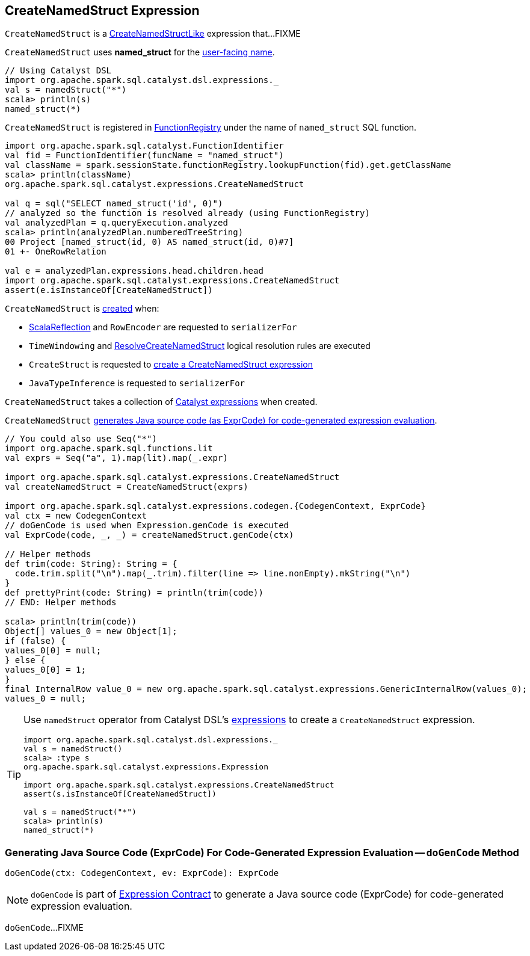 == [[CreateNamedStruct]] CreateNamedStruct Expression

`CreateNamedStruct` is a <<spark-sql-Expression-CreateNamedStructLike.adoc#, CreateNamedStructLike>> expression that...FIXME

[[prettyName]]
`CreateNamedStruct` uses *named_struct* for the <<spark-sql-Expression.adoc#prettyName, user-facing name>>.

[source, scala]
----
// Using Catalyst DSL
import org.apache.spark.sql.catalyst.dsl.expressions._
val s = namedStruct("*")
scala> println(s)
named_struct(*)
----

`CreateNamedStruct` is registered in <<spark-sql-FunctionRegistry.adoc#expressions, FunctionRegistry>> under the name of `named_struct` SQL function.

[source, scala]
----
import org.apache.spark.sql.catalyst.FunctionIdentifier
val fid = FunctionIdentifier(funcName = "named_struct")
val className = spark.sessionState.functionRegistry.lookupFunction(fid).get.getClassName
scala> println(className)
org.apache.spark.sql.catalyst.expressions.CreateNamedStruct

val q = sql("SELECT named_struct('id', 0)")
// analyzed so the function is resolved already (using FunctionRegistry)
val analyzedPlan = q.queryExecution.analyzed
scala> println(analyzedPlan.numberedTreeString)
00 Project [named_struct(id, 0) AS named_struct(id, 0)#7]
01 +- OneRowRelation

val e = analyzedPlan.expressions.head.children.head
import org.apache.spark.sql.catalyst.expressions.CreateNamedStruct
assert(e.isInstanceOf[CreateNamedStruct])
----

`CreateNamedStruct` is <<creating-instance, created>> when:

* <<spark-sql-ScalaReflection.adoc#serializerFor, ScalaReflection>> and `RowEncoder` are requested to `serializerFor`

* `TimeWindowing` and <<spark-sql-Analyzer-ResolveCreateNamedStruct.adoc#apply, ResolveCreateNamedStruct>> logical resolution rules are executed

* `CreateStruct` is requested to <<spark-sql-CreateStruct.adoc#apply, create a CreateNamedStruct expression>>

* `JavaTypeInference` is requested to `serializerFor`

[[children]]
[[creating-instance]]
`CreateNamedStruct` takes a collection of <<spark-sql-Expression.adoc#, Catalyst expressions>> when created.

`CreateNamedStruct` <<doGenCode, generates Java source code (as ExprCode) for code-generated expression evaluation>>.

[source, scala]
----
// You could also use Seq("*")
import org.apache.spark.sql.functions.lit
val exprs = Seq("a", 1).map(lit).map(_.expr)

import org.apache.spark.sql.catalyst.expressions.CreateNamedStruct
val createNamedStruct = CreateNamedStruct(exprs)

import org.apache.spark.sql.catalyst.expressions.codegen.{CodegenContext, ExprCode}
val ctx = new CodegenContext
// doGenCode is used when Expression.genCode is executed
val ExprCode(code, _, _) = createNamedStruct.genCode(ctx)

// Helper methods
def trim(code: String): String = {
  code.trim.split("\n").map(_.trim).filter(line => line.nonEmpty).mkString("\n")
}
def prettyPrint(code: String) = println(trim(code))
// END: Helper methods

scala> println(trim(code))
Object[] values_0 = new Object[1];
if (false) {
values_0[0] = null;
} else {
values_0[0] = 1;
}
final InternalRow value_0 = new org.apache.spark.sql.catalyst.expressions.GenericInternalRow(values_0);
values_0 = null;
----

[TIP]
====
Use `namedStruct` operator from Catalyst DSL's link:spark-sql-catalyst-dsl.adoc#expressions[expressions] to create a `CreateNamedStruct` expression.

[source, scala]
----
import org.apache.spark.sql.catalyst.dsl.expressions._
val s = namedStruct()
scala> :type s
org.apache.spark.sql.catalyst.expressions.Expression

import org.apache.spark.sql.catalyst.expressions.CreateNamedStruct
assert(s.isInstanceOf[CreateNamedStruct])

val s = namedStruct("*")
scala> println(s)
named_struct(*)
----
====

=== [[doGenCode]] Generating Java Source Code (ExprCode) For Code-Generated Expression Evaluation -- `doGenCode` Method

[source, scala]
----
doGenCode(ctx: CodegenContext, ev: ExprCode): ExprCode
----

NOTE: `doGenCode` is part of <<spark-sql-Expression.adoc#doGenCode, Expression Contract>> to generate a Java source code (ExprCode) for code-generated expression evaluation.

`doGenCode`...FIXME
